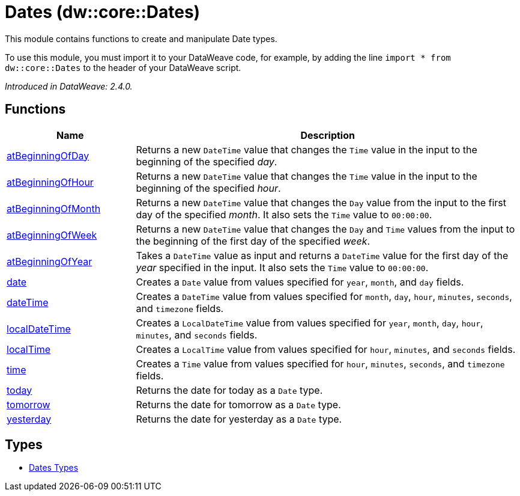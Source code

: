 = Dates (dw::core::Dates)

This module contains functions to create and manipulate Date types.


To use this module, you must import it to your DataWeave code, for example,
by adding the line `import * from dw::core::Dates` to the header of your
DataWeave script.

_Introduced in DataWeave: 2.4.0._

== Functions

[%header, cols="1,3"]
|===
| Name  | Description
| xref:dw-dates-functions-atbeginningofday.adoc[atBeginningOfDay] | Returns a  new `DateTime` value that changes the `Time` value in the input to the
beginning of the specified _day_.
| xref:dw-dates-functions-atbeginningofhour.adoc[atBeginningOfHour] | Returns a  new `DateTime` value that changes the `Time` value in the input to the
beginning of the specified _hour_.
| xref:dw-dates-functions-atbeginningofmonth.adoc[atBeginningOfMonth] | Returns a new `DateTime` value that changes the `Day` value from the
input to the first day of the specified _month_. It also sets the `Time` value to `00:00:00`.
| xref:dw-dates-functions-atbeginningofweek.adoc[atBeginningOfWeek] | Returns a new `DateTime` value that changes the `Day` and `Time` values from the
input to the beginning of the first day of the specified _week_.
| xref:dw-dates-functions-atbeginningofyear.adoc[atBeginningOfYear] | Takes a `DateTime` value as input and returns a `DateTime` value for
the first day of the _year_ specified in the input. It also sets the `Time` value to `00:00:00`.
| xref:dw-dates-functions-date.adoc[date] | Creates a `Date` value from values specified for `year`, `month`, and `day` fields.
| xref:dw-dates-functions-datetime.adoc[dateTime] | Creates a `DateTime` value from values specified for `month`, `day`, `hour`,
`minutes`, `seconds`, and `timezone` fields.
| xref:dw-dates-functions-localdatetime.adoc[localDateTime] | Creates a `LocalDateTime` value from values specified for `year`, `month`, `day`,
`hour`, `minutes`, and `seconds` fields.
| xref:dw-dates-functions-localtime.adoc[localTime] | Creates a `LocalTime` value from values specified for `hour`, `minutes`, and
`seconds` fields.
| xref:dw-dates-functions-time.adoc[time] | Creates a `Time` value from values specified for `hour`, `minutes`, `seconds`, and
`timezone` fields.
| xref:dw-dates-functions-today.adoc[today] | Returns the date for today as a `Date` type.
| xref:dw-dates-functions-tomorrow.adoc[tomorrow] | Returns the date for tomorrow as a `Date` type.
| xref:dw-dates-functions-yesterday.adoc[yesterday] | Returns the date for yesterday as a `Date` type.
|===

== Types
* xref:dw-dates-types.adoc[Dates Types]


